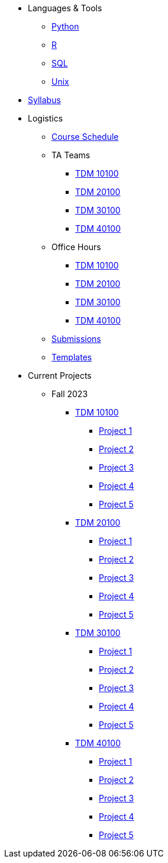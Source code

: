 * Languages & Tools
** xref:programming-languages:python:introduction.adoc[Python]
** xref:programming-languages:R:introduction.adoc[R]
** xref:programming-languages:SQL:introduction.adoc[SQL]
** xref:starter-guides:tools-and-standards:unix:introduction-unix.adoc[Unix]

* xref:fall2023/syllabus.adoc[Syllabus]


* Logistics
** xref:fall2023/schedule.adoc[Course Schedule]
** TA Teams
*** xref:fall2023/101_TAs.adoc[TDM 10100]
*** xref:fall2023/201_TAs.adoc[TDM 20100]
*** xref:fall2023/301_TAs.adoc[TDM 30100]
*** xref:fall2023/401_TAs.adoc[TDM 40100]
** Office Hours
*** xref:fall2023/office_hours_101.adoc[TDM 10100]
*** xref:fall2023/office_hours_201.adoc[TDM 20100]
*** xref:fall2023/office_hours_301.adoc[TDM 30100]
*** xref:fall2023/office_hours_401.adoc[TDM 40100]
** xref:submissions.adoc[Submissions]
** xref:templates.adoc[Templates]

* Current Projects
** Fall 2023
*** xref:10100-2023-projects.adoc[TDM 10100]
**** xref:10100-2023-project01.adoc[Project 1]
**** xref:10100-2023-project02.adoc[Project 2]
**** xref:10100-2023-project03.adoc[Project 3]
**** xref:10100-2023-project04.adoc[Project 4]
**** xref:10100-2023-project05.adoc[Project 5]
// **** xref:10100-2023-project06.adoc[Project 6]
// **** xref:10100-2023-project07.adoc[Project 7]
// **** xref:10100-2023-project08.adoc[Project 8]
// **** xref:10100-2023-project09.adoc[Project 9]
// **** xref:10100-2023-project10.adoc[Project 10]
// **** xref:10100-2023-project11.adoc[Project 11]
// **** xref:10100-2023-project12.adoc[Project 12]
// **** xref:10100-2023-project13.adoc[Project 13]
// **** xref:10100-2023-project14.adoc[Project 14]
*** xref:20100-2023-projects.adoc[TDM 20100]
**** xref:20100-2023-project01.adoc[Project 1]
**** xref:20100-2023-project02.adoc[Project 2]
**** xref:20100-2023-project03.adoc[Project 3]
**** xref:20100-2023-project04.adoc[Project 4]
**** xref:20100-2023-project05.adoc[Project 5]
// **** xref:20100-2023-project06.adoc[Project 6]
// **** xref:20100-2023-project07.adoc[Project 7]
// **** xref:20100-2023-project08.adoc[Project 8]
// **** xref:20100-2023-project09.adoc[Project 9]
// **** xref:20100-2023-project10.adoc[Project 10]
// **** xref:20100-2023-project11.adoc[Project 11]
// **** xref:20100-2023-project12.adoc[Project 12]
// **** xref:20100-2023-project13.adoc[Project 13]
// **** xref:20100-2023-project14.adoc[Project 14]
*** xref:30100-2023-projects.adoc[TDM 30100]
**** xref:30100-2023-project01.adoc[Project 1]
**** xref:30100-2023-project02.adoc[Project 2]
**** xref:30100-2023-project03.adoc[Project 3]
**** xref:30100-2023-project04.adoc[Project 4]
**** xref:30100-2023-project05.adoc[Project 5]
// **** xref:30100-2023-project06.adoc[Project 6]
// **** xref:30100-2023-project07.adoc[Project 7]
// **** xref:30100-2023-project08.adoc[Project 8]
// **** xref:30100-2023-project09.adoc[Project 9]
// **** xref:30100-2023-project10.adoc[Project 10]
// **** xref:30100-2023-project11.adoc[Project 11]
// **** xref:30100-2023-project12.adoc[Project 12]
// **** xref:30100-2023-project13.adoc[Project 13]
// **** xref:30100-2023-project14.adoc[Project 14]
*** xref:40100-2023-projects.adoc[TDM 40100]
**** xref:40100-2023-project01.adoc[Project 1]
**** xref:40100-2023-project02.adoc[Project 2]
**** xref:40100-2023-project03.adoc[Project 3]
**** xref:40100-2023-project04.adoc[Project 4]
**** xref:40100-2023-project05.adoc[Project 5]
// **** xref:40100-2023-project06.adoc[Project 6]
// **** xref:40100-2023-project07.adoc[Project 7]
// **** xref:40100-2023-project08.adoc[Project 8]
// **** xref:40100-2023-project09.adoc[Project 9]
// **** xref:40100-2023-project10.adoc[Project 10]
// **** xref:40100-2023-project11.adoc[Project 11]
// **** xref:40100-2023-project12.adoc[Project 12]
// **** xref:40100-2023-project13.adoc[Project 13]
// **** xref:40100-2023-project14.adoc[Project 14]
// ** Spring 2024
// *** xref:10200-2024-projects.adoc[TDM 10200]
// **** xref:10200-2024-project01.adoc[Project 1]
// **** xref:10200-2024-project02.adoc[Project 2]
// **** xref:10200-2024-project03.adoc[Project 3]
// **** xref:10200-2024-project04.adoc[Project 4]
// **** xref:10200-2024-project05.adoc[Project 5]
// **** xref:10200-2024-project06.adoc[Project 6]
// **** xref:10200-2024-project07.adoc[Project 7]
// **** xref:10200-2024-project08.adoc[Project 8]
// **** xref:10200-2024-project09.adoc[Project 9]
// **** xref:10200-2024-project10.adoc[Project 10]
// **** xref:10200-2024-project11.adoc[Project 11]
// **** xref:10200-2024-project12.adoc[Project 12]
// **** xref:10200-2024-project13.adoc[Project 13]
// **** xref:10200-2024-project14.adoc[Project 14]
// *** xref:20200-2024-projects.adoc[TDM 20200]
// **** xref:20200-2024-project01.adoc[Project 1]
// **** xref:20200-2024-project02.adoc[Project 2]
// **** xref:20200-2024-project03.adoc[Project 3]
// **** xref:20200-2024-project04.adoc[Project 4]
// **** xref:20200-2024-project05.adoc[Project 5]
// **** xref:20200-2024-project06.adoc[Project 6]
// **** xref:20200-2024-project07.adoc[Project 7]
// **** xref:20200-2024-project08.adoc[Project 8]
// **** xref:20200-2024-project09.adoc[Project 9]
// **** xref:20200-2024-project10.adoc[Project 10]
// **** xref:20200-2024-project11.adoc[Project 11]
// **** xref:20200-2024-project12.adoc[Project 12]
// **** xref:20200-2024-project13.adoc[Project 13]
// **** xref:20200-2024-project14.adoc[Project 14]
// *** xref:30200-2024-projects.adoc[TDM 30200]
// **** xref:30200-2024-project01.adoc[Project 1]
// **** xref:30200-2024-project02.adoc[Project 2]
// **** xref:30200-2024-project03.adoc[Project 3]
// **** xref:30200-2024-project04.adoc[Project 4]
// **** xref:30200-2024-project05.adoc[Project 5]
// **** xref:30200-2024-project06.adoc[Project 6]
// **** xref:30200-2024-project07.adoc[Project 7]
// **** xref:30200-2024-project08.adoc[Project 8]
// **** xref:30200-2024-project09.adoc[Project 9]
// **** xref:30200-2024-project10.adoc[Project 10]
// **** xref:30200-2024-project11.adoc[Project 11]
// **** xref:30200-2024-project12.adoc[Project 12]
// **** xref:30200-2024-project13.adoc[Project 13]
// **** xref:30200-2024-project14.adoc[Project 14]
// *** xref:40200-2024-projects.adoc[TDM 40200]
// **** xref:40200-2024-project01.adoc[Project 1]
// **** xref:40200-2024-project02.adoc[Project 2]
// **** xref:40200-2024-project03.adoc[Project 3]
// **** xref:40200-2024-project04.adoc[Project 4]
// **** xref:40200-2024-project05.adoc[Project 5]
// **** xref:40200-2024-project06.adoc[Project 6]
// **** xref:40200-2024-project07.adoc[Project 7]
// **** xref:40200-2024-project08.adoc[Project 8]
// **** xref:40200-2024-project09.adoc[Project 9]
// **** xref:40200-2024-project10.adoc[Project 10]
// **** xref:40200-2024-project11.adoc[Project 11]
// **** xref:40200-2024-project12.adoc[Project 12]
// **** xref:40200-2024-project13.adoc[Project 13]
// **** xref:40200-2024-project14.adoc[Project 14]